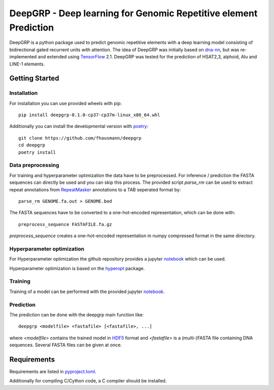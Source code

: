 ==================================================================
DeepGRP - Deep learning for Genomic Repetitive element Prediction
==================================================================

DeepGRP is a python package used to predict genomic repetitive elements
with a deep learning model consisting of bidirectional gated recurrent units
with attention.
The idea of DeepGRP was initially based on `dna-nn`__, but was re-implemented
and extended using `TensorFlow`__ 2.1.
DeepGRP was tested for the prediction of HSAT2,3, alphoid, Alu
and LINE-1 elements.

.. __: https://github.com/lh3/dna-nn
.. __: https://www.tensorflow.org

Getting Started
===============

Installation
------------

For installation you can use provided wheels with pip::

    pip install deepgrp-0.1.0-cp37-cp37m-linux_x86_64.whl

Additionally you can install the developmental version with `poetry`__::

    git clone https://github.com/fhausmann/deepgrp
    cd deepgrp
    poetry install

.. __: https://python-poetry.org/

Data preprocessing
------------------
For training and hyperparameter optimization the data have to be preprocessed.
For inference / prediction the FASTA sequences can directly be used and you
can skip this process.
The provided script `parse_rm` can be used to extract repeat annotations from
`RepeatMasker`__ annotations to a TAB seperated format by::

    parse_rm GENOME.fa.out > GENOME.bed

.. __: http://www.repeatmasker.org/

The FASTA sequences have to be converted to a one-hot-encoded representation,
which can be done with::

    preprocess_sequence FASTAFILE.fa.gz

`preprocess_sequence` creates a one-hot-encoded representation in numpy
compressed format in the same directory.


Hyperparameter optimization
---------------------------
For Hyperparameter optimization the github repository provides
a jupyter `notebook`__ which can be used.

.. __: https://github.com/fhausmann/deepgrp/blob/master/notebooks/DeepGRP.ipynb

Hyperparameter optimization is based on the `hyperopt`__ package.

.. __: https://github.com/hyperopt/hyperopt

Training
--------

Training of a model can be performed with the provided jupyter `notebook`__.

.. __: https://github.com/fhausmann/deepgrp/blob/master/notebooks/Training.ipynb

Prediction
----------
The prediction can be done with the deepgrp main function like::

    deepgrp <modelfile> <fastafile> [<fastafile>, ...]

where `<modelfile>` contains the trained model in `HDF5`__
format and `<fastafile>` is a (multi-)FASTA file containing DNA sequences.
Several FASTA files can be given at once.

.. __: https://www.tensorflow.org/tutorials/keras/save_and_load

Requirements
============
Requirements are listed in `pyproject.toml`__.

.. __: https://github.com/fhausmann/deepgrp/blob/master/pyproject.toml

Additionally for compiling C/Cython code, a C compiler should be installed.
